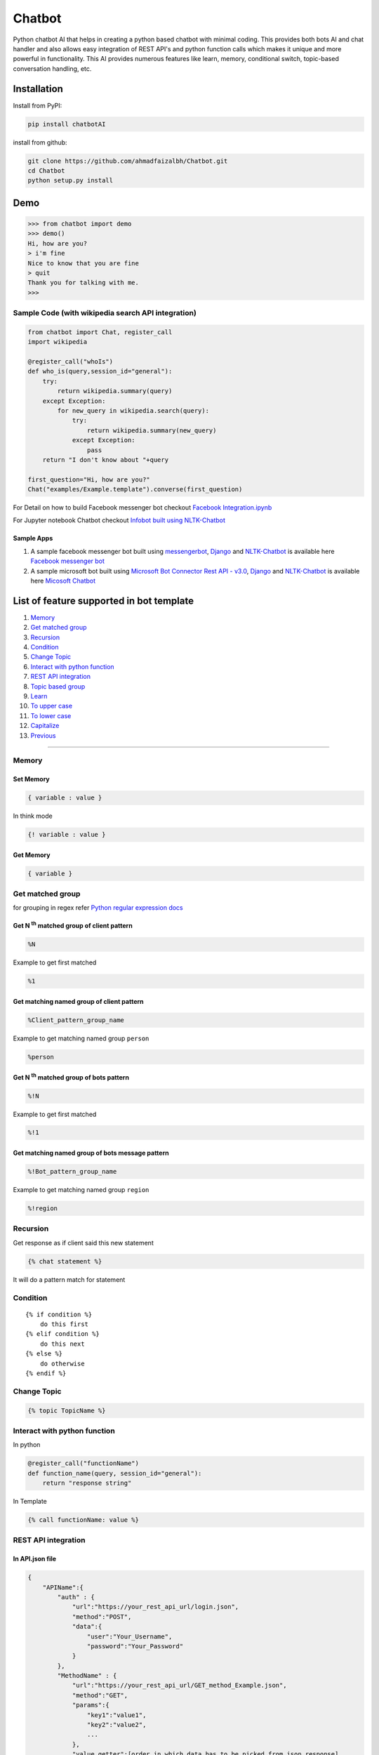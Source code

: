 Chatbot
=======

Python chatbot AI that helps in creating a python based chatbot with
minimal coding. This provides both bots AI and chat handler and also
allows easy integration of REST API's and python function calls which
makes it unique and more powerful in functionality. This AI provides
numerous features like learn, memory, conditional switch, topic-based
conversation handling, etc.

Installation
------------

Install from PyPI:

.. code:: sh

    pip install chatbotAI

install from github:

.. code:: sh

    git clone https://github.com/ahmadfaizalbh/Chatbot.git
    cd Chatbot
    python setup.py install

Demo
----
.. code:: sh

    >>> from chatbot import demo
    >>> demo()
    Hi, how are you?
    > i'm fine
    Nice to know that you are fine  
    > quit
    Thank you for talking with me.
    >>>


Sample Code (with wikipedia search API integration)
^^^^^^^^^^^^^^^^^^^^^^^^^^^^^^^^^^^^^^^^^^^^^^^^^^^

.. code:: python

    from chatbot import Chat, register_call
    import wikipedia

    @register_call("whoIs")
    def who_is(query,session_id="general"):
        try:
            return wikipedia.summary(query)
        except Exception:
            for new_query in wikipedia.search(query):
                try:
                    return wikipedia.summary(new_query)
                except Exception:
                    pass
        return "I don't know about "+query

    first_question="Hi, how are you?"
    Chat("examples/Example.template").converse(first_question)

For Detail on how to build Facebook messenger bot checkout `Facebook
Integration.ipynb <https://github.com/ahmadfaizalbh/Meetup-Resources/blob/master/Facebook%20Integration.ipynb>`__

For Jupyter notebook Chatbot checkout `Infobot built using
NLTK-Chatbot <https://github.com/ahmadfaizalbh/Meetup-Resources/blob/master/How%20to%20build%20a%20bot.ipynb>`__

Sample Apps
"""""""""""

1. A sample facebook messenger bot built using
   `messengerbot <https://github.com/geeknam/messengerbot/pulls>`__,
   `Django <https://github.com/django/django>`__ and
   `NLTK-Chatbot <#chatbot>`__ is available here `Facebook messenger
   bot <https://github.com/ahmadfaizalbh/FacebookMessengerBot/>`__
2. A sample microsoft bot built using `Microsoft Bot Connector Rest API
   -
   v3.0 <https://docs.botframework.com/en-us/restapi/connector/#navtitle>`__,
   `Django <https://github.com/django/django>`__ and
   `NLTK-Chatbot <#chatbot>`__ is available here `Micosoft
   Chatbot <https://github.com/ahmadfaizalbh/Microsoft-chatbot/>`__

List of feature supported in bot template
-----------------------------------------

1.  `Memory <#memory>`__
2.  `Get matched group <#get-matched-group>`__
3.  `Recursion <#recursion>`__
4.  `Condition <#condition>`__
5.  `Change Topic <#change-topic>`__
6.  `Interact with python function <#interact-with-python-function>`__
7.  `REST API integration <#rest-api-integration>`__
8.  `Topic based group <#topic-based-group>`__
9.  `Learn <#learn>`__
10. `To upper case <#to-upper-case>`__
11. `To lower case <#to-lower-case>`__
12. `Capitalize <#capitalize>`__
13. `Previous <#previous>`__

--------------

Memory
^^^^^^

Set Memory
""""""""""

.. code:: sh

    { variable : value }

In think mode

.. code:: sh

    {! variable : value }

Get Memory
""""""""""

.. code:: sh

    { variable }

Get matched group
^^^^^^^^^^^^^^^^^
for grouping in regex refer `Python regular expression docs <https://docs.python.org/3/howto/regex.html#non-capturing-and-named-groups?>`__

Get N :superscript:`th` matched group of client pattern
"""""""""""""""""""""""""""""""""""""""""""""""""""""""

.. code:: sh

    %N

Example to get first matched

.. code:: sh

    %1

Get matching named group of client pattern
""""""""""""""""""""""""""""""""""""""""""

.. code:: sh

    %Client_pattern_group_name

Example to get matching named group ``person``

.. code:: sh

    %person

Get N :superscript:`th` matched group of bots pattern
"""""""""""""""""""""""""""""""""""""""""""""""""""""

.. code:: sh

    %!N

Example to get first matched

.. code:: sh

    %!1

Get matching named group of bots message pattern
""""""""""""""""""""""""""""""""""""""""""""""""

.. code:: sh

    %!Bot_pattern_group_name

Example to get matching named group ``region``

.. code:: sh

    %!region

Recursion
^^^^^^^^^

Get response as if client said this new statement

.. code:: sh

    {% chat statement %}

It will do a pattern match for statement

Condition
^^^^^^^^^

::

    {% if condition %}
        do this first
    {% elif condition %}
        do this next 
    {% else %}
        do otherwise
    {% endif %}

Change Topic
^^^^^^^^^^^^

.. code:: sh

    {% topic TopicName %}

Interact with python function
^^^^^^^^^^^^^^^^^^^^^^^^^^^^^


In python

.. code:: python

    @register_call("functionName")
    def function_name(query, session_id="general"):
        return "response string"

In Template

.. code:: sh

    {% call functionName: value %}

REST API integration
^^^^^^^^^^^^^^^^^^^^

In API.json file
""""""""""""""""

.. code:: sh

    {
        "APIName":{
            "auth" : {
                "url":"https://your_rest_api_url/login.json",
                "method":"POST",
                "data":{
                    "user":"Your_Username",
                    "password":"Your_Password"
                }
            },
            "MethodName" : {
                "url":"https://your_rest_api_url/GET_method_Example.json",
                "method":"GET",
                "params":{
                    "key1":"value1",
                    "key2":"value2",
                    ...
                },
                "value_getter":[order in which data has to be picked from json response]
            },
            "MethodName1" : {
                "url":"https://your_rest_api_url/GET_method_Example.json",
                "method":"POST",
                "data":{
                    "key1":"value1",
                    "key2":"value2",
                    ...
                },
                "value_getter":[order in which data has to be picked from json response]
            },
            "MethodName2" : {
                ...
            },
            ...
        },
        "APIName2":{
            ...
        },
        ...
    }

*If authentication is required only then* ``auth`` *method is needed. The* ``data`` *and* ``params`` *defined in pi.json file acts as defult values and all key value pair defined in template file overrides the default value.* ``value_getter`` *consistes of list of keys in order using which info from json will be collected.*

In Template file
""""""""""""""""

.. code:: sh

    [ APIName:MethodName,Key1:value1 (,Key*:value*) ]

you can have any number of key value pair and all key value pair will
override data or params depending on ``method``, if ``method`` is
``POST`` then it overrides data and if method is ``GET`` then it
overrides ``params``.

Topic based group
^^^^^^^^^^^^^^^^^

.. code:: sh

    {% group topicName %}
      {% block %}
          {% client %}client says {% endclient %}
          {% response %}response text{% endresponse %}
      {% endblock %}
      ...
    {% endgroup %}

Learn
^^^^^

.. code:: sh

    {% learn %}
      {% group topicName %}
        {% block %}
            {% client %}client says {% endclient %}
            {% response %}response text{% endresponse %}
        {% endblock %}
        ...
      {% endgroup %}
      ...
    {% endlearn %}

To upper case
^^^^^^^^^^^^^

.. code:: sh

    {% up string %}

To lower case
^^^^^^^^^^^^^

.. code:: sh

    {% low string %}

Capitalize
^^^^^^^^^^

.. code:: sh

    {% cap string %}

Previous
^^^^^^^^

.. code:: sh

    {% block %}
        {% client %}client's statement pattern{% endclient %}
        {% prev %}previous bot's statement pattern{% endprev %}
        {% response %}response string{% endresponse %}
    {% endblock %}
